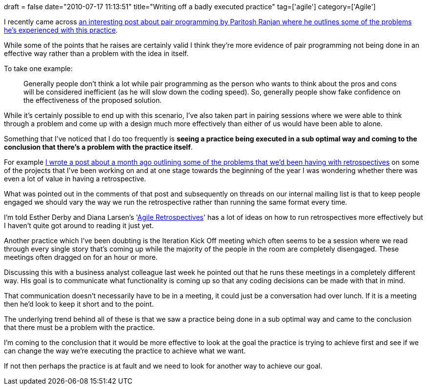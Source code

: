 +++
draft = false
date="2010-07-17 11:13:51"
title="Writing off a badly executed practice"
tag=['agile']
category=['Agile']
+++

I recently came across http://paritoshranjan.wordpress.com/2009/12/26/agile-is-refactor-result-of-pair-programming/[an interesting post about pair programming by Paritosh Ranjan where he outlines some of the problems he's experienced with this practice].

While some of the points that he raises are certainly valid I think they're more evidence of pair programming not being done in an effective way rather than a problem with the idea in itself.

To take one example:

____
Generally people don't think a lot while pair programming as the person who wants to think about the pros and cons will be considered inefficient (as he will slow down the coding speed). So, generally people show fake confidence on the effectiveness of the proposed solution.
____

While it's certainly possible to end up with this scenario, I've also taken part in pairing sessions where we were able to think through a problem and come up with a design much more effectively than either of us would have been able to alone.

Something that I've noticed that I do too frequently is *seeing a practice being executed in a sub optimal way and coming to the conclusion that there's a problem with the practice itself*.

For example http://www.markhneedham.com/blog/2010/06/10/retrospectives-some-thoughts/[I wrote a post about a month ago outlining some of the problems that we'd been having with retrospectives] on some of the projects that I've been working on and at one stage towards the beginning of the year I was wondering whether there was even a lot of value in having a retrospective.

What was pointed out in the comments of that post and subsequently on threads on our internal mailing list is that to keep people engaged we should vary the way we run the retrospective rather than running the same format every time.

I'm told Esther Derby and Diana Larsen's 'http://www.amazon.com/Agile-Retrospectives-Making-Teams-Great/dp/0977616649/ref=sr_1_1?ie=UTF8&s=books&qid=1279388467&sr=8-1[Agile Retrospectives]' has a lot of ideas on how to run retrospectives more effectively but I haven't quite got around to reading it just yet.

Another practice which I've been doubting is the Iteration Kick Off meeting which often seems to be a session where we read through every single story that's coming up while the majority of the people in the room are completely disengaged. These meetings often dragged on for an hour or more.

Discussing this with a business analyst colleague last week he pointed out that he runs these meetings in a completely different way. His goal is to communicate what functionality is coming up so that any coding decisions can be made with that in mind.

That communication doesn't necessarily have to be in a meeting, it could just be a conversation had over lunch. If it is a meeting then he'd look to keep it short and to the point.

The underlying trend behind all of these is that we saw a practice being done in a sub optimal way and came to the conclusion that there must be a problem with the practice.

I'm coming to the conclusion that it would be more effective to look at the goal the practice is trying to achieve first and see if we can change the way we're executing the practice to achieve what we want.

If not then perhaps the practice is at fault and we need to look for another way to achieve our goal.
